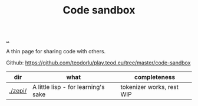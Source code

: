 :PROPERTIES:
:ID: 51ce7962-1987-4b7a-888d-3226c2d4d05b
:END:
#+TITLE: Code sandbox

[[file:..][..]]

A thin page for sharing code with others.

Github: https://github.com/teodorlu/play.teod.eu/tree/master/code-sandbox

| dir     | what                                | completeness              |
|---------+-------------------------------------+---------------------------|
| [[./zepi/]] | A little lisp - for learning's sake | tokenizer works, rest WIP |
